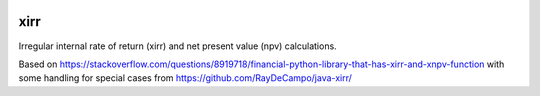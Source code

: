 .. image:: https://img.shields.io/pypi/l/xirr.svg
   :target: https://pypi.python.org/pypi/xirr
.. image:: https://img.shields.io/pypi/v/xirr.svg
   :target: https://pypi.python.org/pypi/xirr

xirr
==============

Irregular internal rate of return (xirr) and net present value (npv) calculations.

Based on https://stackoverflow.com/questions/8919718/financial-python-library-that-has-xirr-and-xnpv-function
with some handling for special cases from https://github.com/RayDeCampo/java-xirr/
